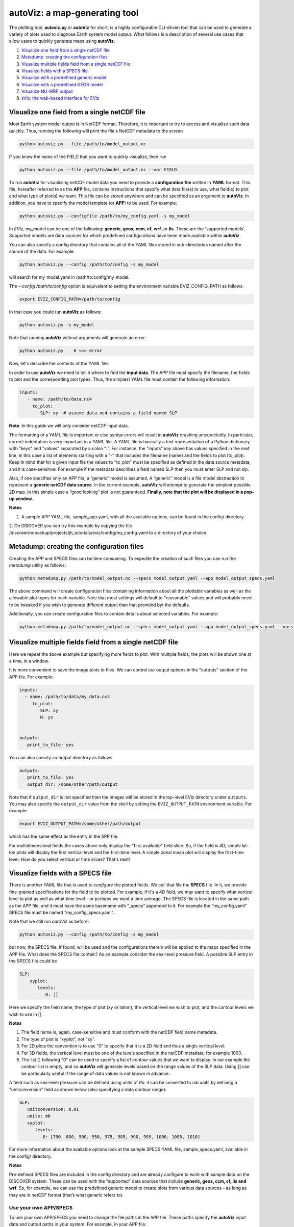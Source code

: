 ==============================
autoViz: a map-generating tool
==============================

The plotting tool, **autoviz.py** or **autoViz** for short, is a highly configurable CLI-driven tool that can be used to
generate a variety of plots used to diagnose Earth system model output. What follows is a description of several use
cases that allow users to quickly generate maps using **autoViz**.


1. `Visualize one field from a single netCDF file`_
2. `Metadump: creating the configuration files`_
3. `Visualize multiple fields field from a single netCDF file`_
4. `Visualize fields with a SPECS file`_
5. `Visualize with a predefined generic model`_
6. `Visualize with a predefined GEOS model`_
7. `Visualize NU-WRF output`_
8. `sViz: the web-based interface for EViz`_


Visualize one field from a single netCDF file
---------------------------------------------

Most Earth system model output is in NetCDF format. Therefore, it is important to try to access and visualize such data
quickly. Thus, running the following will print the file's NetCDF metadata to the screen

.. code-block::

   python autoviz.py --file /path/to/model_output.nc

If you know the name of the FIELD that you want to quickly visualize, then run

.. code-block::

   python autoviz.py --file /path/to/model_output.nc --var FIELD

To run **autoViz** for visualizing netCDF model data you need to provide a **configuration file** written in **YAML** format.
This file, hereafter referred to as the **APP** file, contains instructions that specify what data file(s) to use, what 
field(s) to plot and what type of plot(s) we want. This file can be stored anywhere and can be specified as an argument 
to **autoViz**. In addition, you have to specify the model template (or **APP**) to be used. For example:

.. code-block::
   
   python autoviz.py --configfile /path/to/my_config.yaml -s my_model

In `EViz`, my_model can be one of the following: **generic**, **geos**, **ccm**, **cf**, **wrf** ,or **lis**. These are
the 'supported models'. Supported models are data sources for which predefined configurations have been made available
within **autoViz**.

You can also specify a config directory that contains all of the YAML files stored in sub-directories named after the
source of the data. For example:

.. code-block::

   python autoviz.py --config /path/to/config -s my_model

will search for my_model.yaml in /path/to/config/my_model.

The `--config /path/to/config` option is equivalent to setting the environment variable EVIZ_CONFIG_PATH as follows:

.. code-block::

   export EVIZ_CONFIG_PATH=/path/to/config

In that case you could run **autoViz** as follows:

.. code-block::

   python autoviz.py -s my_model

Note that running **autoViz** without arguments will generate an error:


.. code-block::
   
   python autoviz.py    # <<< error


Now, let's describe the contents of the YAML file.

In order to use **autoViz** we need to tell it where to find the **input data**. The APP file must specify the filename,
the fields to plot and the corresponding plot types. Thus, the simplest YAML file must contain the following information:

.. code-block::
   
   inputs:
      - name: /path/to/data.nc4
        to_plot:
           SLP: xy  # assume data.nc4 contains a field named SLP

**Note**: In this guide we will only consider netCDF input data.

The formatting of a YAML file is important or else syntax errors will result in **autoViz** crashing unexpectedly.
In particular, correct indentation is very important in a YAML file. A YAML file is basically a text representation
of a Python dictionary with "keys" and "values" separated by a colon ":". For instance, the "inputs" `key` above has
values specified in the next line, in this case a list of elements starting with a "-" that includes the filename
(name) and the fields to plot (to_plot). Keep in mind that for a given input file the values to "to_plot" must be
specified as defined in the data source metadata, and it is case-sensitive. For example if the metadata describes a
field named SLP then you must enter SLP and not slp.

Also, if one specifies only an APP file, a “generic” model is assumed. A “generic” model is a file model abstraction
to represent a **generic netCDF data source**. In the current example, **autoViz** will attempt to generate the simplest
possible 2D map. In this simple case a “good looking” plot is not guaranteed. **Finally, note that the plot will be
displayed in a pop-up window.**

**Notes**

1. A sample APP YAML file, sample_app.yaml, with all the available options, can be found in the config/ directory.

2. On DISCOVER you can try this example by copying the file
/discover/nobackup/projects/jh_tutorials/eviz/config/my_config.yaml to a directory of your choice.

Metadump: creating the configuration files
------------------------------------------

Creating the APP and SPECS files can be time consuming. To expedite the creation of such files you can run the
`metadump` utility as follows:

.. code-block::

   python metadump.py /path/to/model_output.nc --specs model_output.yaml --app model_output_specs.yaml

The above command will create configuration files containing information about all the plottable variables as well
as the allowable plot types for each variable. Note that most settings will default to "reasonable" values and will
probably need to be tweaked if you wish to generate different output than that provided byt the defaults.

Additionally, you can create configuration files to contain details about selected variables. For example:

.. code-block::

   python metadump.py /path/to/model_output.nc --specs model_output.yaml --app model_output_specs.yaml --vars VAR1 VAR2


Visualize multiple fields field from a single netCDF file
---------------------------------------------------------

Here we repeat the above example but specifying more fields to plot. With multiple fields, the plots will be shown
one at a time, in a window.

It is more convenient to save the image plots to files. We can control our output options in the "outputs" section
of the APP file. For example:


.. code-block::
   
   inputs:
     - name: /path/to/data/my_data.nc4
        to_plot:
           SLP: xy
           H: yz


   outputs:
      print_to_file: yes

You can also specify an output directory as follows:


.. code-block::
   
   outputs:
      print_to_file: yes
      output_dir: /some/other/path/output

Note that if ``output_dir`` is not specified then the images will be stored in the top-level EViz directory under
``outputs``. You may also specify the ``output_dir`` value from the shell by setting the ``EVIZ_OUTPUT_PATH`` environment
variable. For example:

.. code-block::

   export EVIZ_OUTPUT_PATH=/some/other/path/output

which has the same effect as the entry in the APP file.

For multidimensional fields the cases above only display the "first available" field slice. So, if the field is 4D,
simple lat-lon plots will display the first vertical level and the first-time level. A simple zonal mean plot will 
display the first-time level. How do you select vertical or time slices? That's next!

Visualize fields with a SPECS file
----------------------------------

There is another YAML file that is used to *configure* the plotted fields. We call that file the **SPECS** file.
In it, we provide fine-grained specifications for the field to be plotted. For example, if it's a 4D field, we may
want to specify what vertical level to plot as well as what time level - or perhaps we want a time average.
The SPECS file is located in the same path as the APP file, and it must have the same basename with “_specs”
appended to it. For example  the “my_config.yaml” SPECS file must be named “my_config_specs.yaml”.

Note that we still run `autoViz` as before:

.. code-block::
   
   python autoviz.py --config /path/to/config -s my_model


but now, the SPECS file, if found, will be used and the configurations therein will be applied to the maps specified
in the APP file. What does the SPECS file contain? As an example consider the sea-level pressure field. A possible
SLP entry in the SPECS file could be


.. code-block::
   
   SLP:
       xyplot:
          levels:
             0: []

Here we specify the field name, the type of plot (xy or latlon), the vertical level we wish to plot,  and the contour
levels we wish to use in [].

**Notes**

#. The field name is, again, case-sensitive and must conform with the netCDF field name metadata.
#. The type of plot is "xyplot", not "xy".
#. For 2D plots the convention is to use "0" to specify that it is a 2D field and thus a single vertical level.
#. For 3D fields, the vertical level must be one of the levels specified in the netCDF metadata, for example 1000.
#. The list [] following "0" can be used to specify a list of contour values that we want to display. In our example
   the contour list is empty, and so **autoViz** will generate levels based on the range values of the SLP data. Using []
   can be particularly useful if the range of data values is not known in advance.

A field such as sea-level pressure can be defined using units of `Pa`. it can be converted to `mb` units by
defining a "unitconversion" field as shown below (also specifying a data contour range):


.. code-block::
   
   SLP:
      unitconversion: 0.01
      units: mb
      xyplot:
         levels:
            0: [700, 800, 900, 950, 975, 985, 990, 995, 1000, 1005, 1010]


For more information about the available options look at the sample SPECS YAML file, sample_specs.yaml, available in 
the config/ directory.

**Notes**

Pre-defined SPECS files are included in the config directory and are already configure to work with sample data on the
DISCOVER system. These can be used with the “supported” data sources that include **generic, geos, ccm, cf, lis and wrf**.
So, for example, we can use the predefined generic model to create plots from various data sources – as long as they
are in netCDF format (that’s what generic refers to).


Use your own APP/SPECS
^^^^^^^^^^^^^^^^^^^^^^

To use your own APP/SPECS you need to change the file paths in the APP file. These paths specify the **autoViz** input
data and output paths in your system. For example, in your APP file:

.. code-block::

    inputs:
       - name         : my_file.nc4
         location     : /discover/nobackup/$USER/data

    outputs:
        output_dir: /discover/nobackup/$USER/output

The location entry is optional as you can specify the file location with the name as follows:

.. code-block::

    inputs:
       - name         : /discover/nobackup/$USER/data/my_file.nc4

Use configurations from a config directory
^^^^^^^^^^^^^^^^^^^^^^^^^^^^^^^^^^^^^^^^^^

The configurations described above are stored with the `EViz` code base, under config. In some cases you may want to
maintain files in a separate config directory and use those when running autoViz or iViz. In that case you can specify
the location of the config files using the ``EVIZ_CONFIG_PATH`` environment variable. For example:

.. code-block::

    export EVIZ_CONFIG_PATH=/home/$USER/projects/config

Also, note that on DISCOVER there are sample config files that you can copy to your work space. For example:

.. code-block::

    cp -r /discover/nobackup/projects/jh_tutorials/eviz/config $NOBACKUP


Visualize with a predefined generic model
-----------------------------------------

In this case, **autoViz** will use the predefined SPECS file corresponding to the **generic** APP file. These files can
be found in the config/generic directory. The generated plots will be as specified in the generic APP and SPECS files.
The sample generic SPECS file provided with autoViz contains settings for multiple files including: 3D data (2D+time)
from the `Climatic Research Unit <https://crudata.uea.ac.uk/cru/data/hrg/>`_,  3D data (2D+time) from the
`CESM <https://www.cesm.ucar.edu/>`_ model, and 4D data (3D+time) from 
`ERA5-REAN <https://www.ecmwf.int/en/forecasts/datasets/reanalysis-datasets/era5>`_.

For this case we run **autoViz** as follows:


.. code-block::
   
   python autoviz.py --source generic

or

.. code-block::

   python autoviz.py -s generic

The terminal output may look something like this (depending on the options):

.. code-block::

    INFO :: autoviz_base (__post_init__:93) : Start init
    INFO :: config (__post_init__:119) : Start init
    INFO :: config (_init_readers:370) : Setup NetCDF reader
    INFO :: reader (__post_init__:19) : Start init
    INFO :: generic (__post_init__:32) : Start init
    INFO :: root (__post_init__:66) : Start init
    INFO :: root (plot:92) : Generate plots.
    INFO :: plotter (__post_init__:1193) : Start init
    INFO :: generic (_single_plots:186) : Plotting tas, xt plot
    INFO :: generic (_get_xt:406) : 'tas' field has 1980 time levels
    INFO :: generic (_get_xt:416) : Averaging method: point_sel
    INFO :: plotter (_time_series_plot:783) : Adding trend
    INFO :: plotter (_time_series_plot:797) :  -- polynomial degree: 5
    INFO :: root (plot:124) : Output files are in /Users/ccruz/projects/EVIZ/gitlab/eviz/demo_output/single
    INFO :: root (plot:126) : Done.
    Time taken = 0:00:01.623150

This will produce various plots in the path specified in output_dir, including

1. Lat-lon plots for all of them, xy
2. Time-series plots for CRU and CESM
3. Hovmoller plots for CRU and CESM
4. Same as (2) but with subsets
5. Zonal mean plots for ERA5-REAN
6. Zonal mean Hovmoller plots for ERA5-REAN
7. Polar plot for CRU


Visualize with a predefined GEOS model
--------------------------------------

In this case we produce plots generated by the **GEOS** model simulations including the
`Chemistry Climate Model (CCM) <(https://acd-ext.gsfc.nasa.gov/Projects/GEOSCCM/>`_, 
`Composition Forecast (CF) <https://gmao.gsfc.nasa.gov/weather_prediction/GEOS-CF/>`_,
simulations and `MERRA2 <https://gmao.gsfc.nasa.gov/reanalysis/MERRA-2/>`_.

For this case we run **autoViz** as follows:

.. code-block::
   
   python autoviz.py -s geos
   python autoviz.py -s ccm
   python autoviz.py -s cf


These commands will produce various plots in the path specified in output_dir including:

1. Various image plots from multiple GEOS files
2. CCM comparison zonal mean plots with tropopause overlay in one field
3. CF comparison plots

For details look in the corresponding YAML files in config/geos, config/ccm, and config/cf and feel free to change the 
settings.

Visualize NU-WRF output
-----------------------

`NU-WRF <https://nuwrf.gsfc.nasa.gov/>`_ is a modeling framework that incorporates, among others, the
`WRF <https://www.mmm.ucar.edu/weather-research-and-forecasting-model>`_ and `LIS <https://lis.gsfc.nasa.gov/>`_
modeling systems. Therefore, NU-WRF simulations produce both WRF and LIS output.

Visualize with a predefined WRF model
^^^^^^^^^^^^^^^^^^^^^^^^^^^^^^^^^^^^^

WRF configurations can be found in the config/wrf folder. Feel free to modify the filename (and location) entries.
To generate the sample **autoViz** plots run:


.. code-block::
   
   python autoviz.py -s wrf


This will produce simple LatLon and zonal mean plots for some fields specified in the config/wrf.yaml file.

Visualize with a predefined LIS model
^^^^^^^^^^^^^^^^^^^^^^^^^^^^^^^^^^^^^

LIS configurations can be found in the config/lis folder. To generate the plots run:


.. code-block::
   
   python autoviz.py -s lis


This will produce simple 2D (LatLon) plots for the fields specified in the config/lis.yaml file.


sViz: the web-based interface for EViz
--------------------------------------

Overview
^^^^^^^^
The **Streamlit driver** is the primary interface for launching and interacting with the eViz visualization tool.
It provides a streamlined, interactive dashboard for Earth System model (ESM) users to explore, visualize, and
analyze data effortlessly.

This driver leverages the eViz library's capabilities, including the configuration-based approach for visualizations
and support for various data formats, such as NetCDF, HDF, and GRIB.

Key Features
^^^^^^^^^^^^
- **Interactive Visualization**: Users can load data, adjust visualization parameters, and generate plots in real-time.
- **Seamless Configuration**: Leverages YAML configuration files for preloading visualization settings.
- **Customizable Dashboard**: Integrates dynamic widgets for fine-tuning visual outputs.

File Location
"""""""""""""
`sviz.py` is located in the sviz directory, making it easy to execute with a single command.

Example Usage
"""""""""""""
To launch the Streamlit app, run the following command in your terminal from the project's root directory:

`streamlit run sviz/sviz.py`

Extensibility
"""""""""""""
Users can modify `sViz` to:

- Add new widgets or input options.
- Customize the layout or theming of the app.
- Incorporate additional datasets or plotting capabilities.

Notes
^^^^^
- Ensure that dependencies, specified in environment.yaml, are installed in your Python environment before running the driver.
- Ensure compatibility with the expected YAML configuration schema. Use `metadump.py` for guidance on creating configurations.
- Refer to the documentation_ for details on supported data formats, fields, and advanced plotting capabilities.

.. _documentation: https://astg.pages.smce.nasa.gov/visualization/eviz
